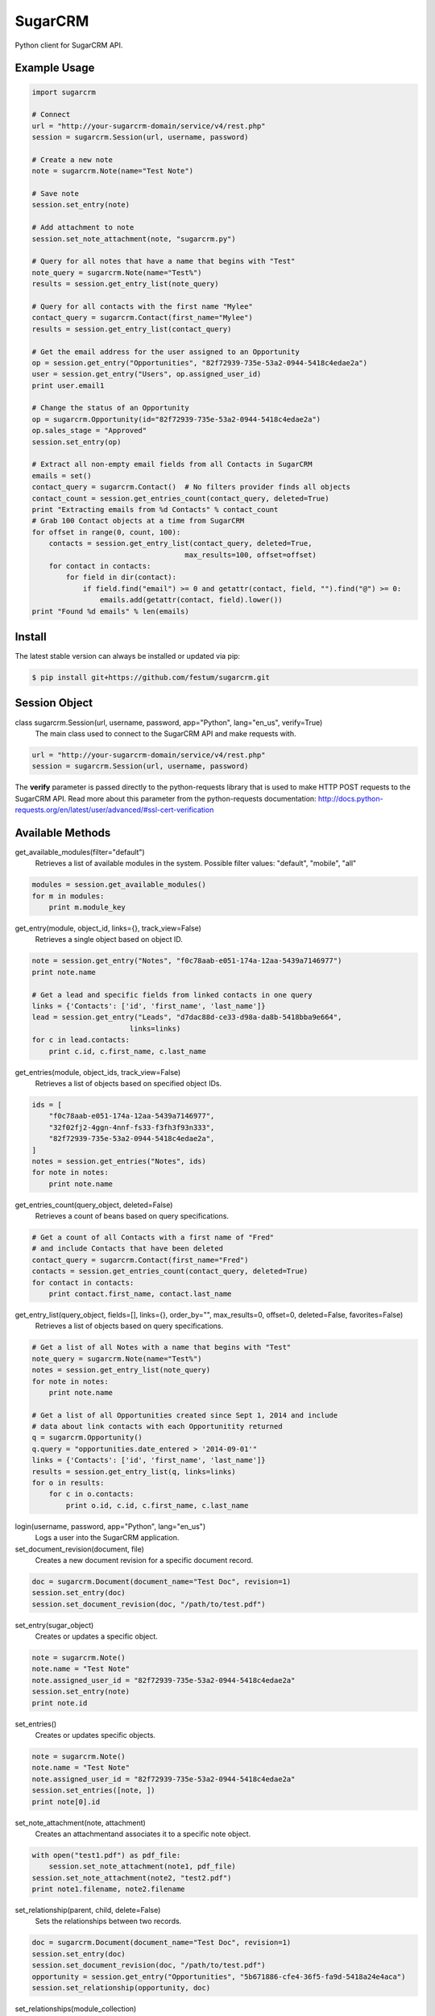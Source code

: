 ========
SugarCRM
========

Python client for SugarCRM API.

.. image:: http://img.shields.io/pypi/l/sugarcrm.svg
    :target: https://github.com/festum/sugarcrm/blob/master/LICENSE


Example Usage
-------------

.. code-block:: python

    import sugarcrm

    # Connect
    url = "http://your-sugarcrm-domain/service/v4/rest.php"
    session = sugarcrm.Session(url, username, password)

    # Create a new note
    note = sugarcrm.Note(name="Test Note")

    # Save note
    session.set_entry(note)

    # Add attachment to note
    session.set_note_attachment(note, "sugarcrm.py")

    # Query for all notes that have a name that begins with "Test"
    note_query = sugarcrm.Note(name="Test%")
    results = session.get_entry_list(note_query)

    # Query for all contacts with the first name "Mylee"
    contact_query = sugarcrm.Contact(first_name="Mylee")
    results = session.get_entry_list(contact_query)

    # Get the email address for the user assigned to an Opportunity
    op = session.get_entry("Opportunities", "82f72939-735e-53a2-0944-5418c4edae2a")
    user = session.get_entry("Users", op.assigned_user_id)
    print user.email1

    # Change the status of an Opportunity
    op = sugarcrm.Opportunity(id="82f72939-735e-53a2-0944-5418c4edae2a")
    op.sales_stage = "Approved"
    session.set_entry(op)

    # Extract all non-empty email fields from all Contacts in SugarCRM
    emails = set()
    contact_query = sugarcrm.Contact()  # No filters provider finds all objects
    contact_count = session.get_entries_count(contact_query, deleted=True)
    print "Extracting emails from %d Contacts" % contact_count
    # Grab 100 Contact objects at a time from SugarCRM
    for offset in range(0, count, 100):
        contacts = session.get_entry_list(contact_query, deleted=True,
                                        max_results=100, offset=offset)
        for contact in contacts:
            for field in dir(contact):
                if field.find("email") >= 0 and getattr(contact, field, "").find("@") >= 0:
                    emails.add(getattr(contact, field).lower())
    print "Found %d emails" % len(emails)


Install
-------

The latest stable version can always be installed or updated via pip:

.. code-block:: bash

    $ pip install git+https://github.com/festum/sugarcrm.git


Session Object
--------------

class sugarcrm.Session(url, username, password, app="Python", lang="en_us", verify=True)
    The main class used to connect to the SugarCRM API and make requests with.

.. code-block:: python

    url = "http://your-sugarcrm-domain/service/v4/rest.php"
    session = sugarcrm.Session(url, username, password)

The **verify** parameter is passed directly to the python-requests library that is used to make HTTP POST requests to the SugarCRM API. Read more about this parameter from the python-requests documentation: http://docs.python-requests.org/en/latest/user/advanced/#ssl-cert-verification


Available Methods
-----------------

get_available_modules(filter="default")
    Retrieves a list of available modules in the system.
    Possible filter values: "default", "mobile", "all"

.. code-block:: python

    modules = session.get_available_modules()
    for m in modules:
        print m.module_key

get_entry(module, object_id, links={}, track_view=False)
    Retrieves a single object based on object ID.

.. code-block:: python

    note = session.get_entry("Notes", "f0c78aab-e051-174a-12aa-5439a7146977")
    print note.name

    # Get a lead and specific fields from linked contacts in one query
    links = {'Contacts': ['id', 'first_name', 'last_name']}
    lead = session.get_entry("Leads", "d7dac88d-ce33-d98a-da8b-5418bba9e664",
                           links=links)
    for c in lead.contacts:
        print c.id, c.first_name, c.last_name

get_entries(module, object_ids, track_view=False)
    Retrieves a list of objects based on specified object IDs.

.. code-block:: python

    ids = [
        "f0c78aab-e051-174a-12aa-5439a7146977",
        "32f02fj2-4ggn-4nnf-fs33-f3fh3f93n333",
        "82f72939-735e-53a2-0944-5418c4edae2a",
    ]
    notes = session.get_entries("Notes", ids)
    for note in notes:
        print note.name

get_entries_count(query_object, deleted=False)
    Retrieves a count of beans based on query specifications.

.. code-block:: python

    # Get a count of all Contacts with a first name of "Fred"
    # and include Contacts that have been deleted
    contact_query = sugarcrm.Contact(first_name="Fred")
    contacts = session.get_entries_count(contact_query, deleted=True)
    for contact in contacts:
        print contact.first_name, contact.last_name

get_entry_list(query_object, fields=[], links={}, order_by="", max_results=0, offset=0, deleted=False, favorites=False)
    Retrieves a list of objects based on query specifications.

.. code-block:: python

    # Get a list of all Notes with a name that begins with "Test"
    note_query = sugarcrm.Note(name="Test%")
    notes = session.get_entry_list(note_query)
    for note in notes:
        print note.name

    # Get a list of all Opportunities created since Sept 1, 2014 and include
    # data about link contacts with each Opportunitity returned
    q = sugarcrm.Opportunity()
    q.query = "opportunities.date_entered > '2014-09-01'"
    links = {'Contacts': ['id', 'first_name', 'last_name']}
    results = session.get_entry_list(q, links=links)
    for o in results:
        for c in o.contacts:
            print o.id, c.id, c.first_name, c.last_name

login(username, password, app="Python", lang="en_us")
    Logs a user into the SugarCRM application.

set_document_revision(document, file)
    Creates a new document revision for a specific document record.

.. code-block:: python

    doc = sugarcrm.Document(document_name="Test Doc", revision=1)
    session.set_entry(doc)
    session.set_document_revision(doc, "/path/to/test.pdf")


set_entry(sugar_object)
    Creates or updates a specific object.

.. code-block:: python

    note = sugarcrm.Note()
    note.name = "Test Note"
    note.assigned_user_id = "82f72939-735e-53a2-0944-5418c4edae2a"
    session.set_entry(note)
    print note.id


set_entries()
    Creates or updates specific objects.

.. code-block:: python

    note = sugarcrm.Note()
    note.name = "Test Note"
    note.assigned_user_id = "82f72939-735e-53a2-0944-5418c4edae2a"
    session.set_entries([note, ])
    print note[0].id


set_note_attachment(note, attachment)
    Creates an attachmentand associates it to a specific note object.

.. code-block:: python

    with open("test1.pdf") as pdf_file:
        session.set_note_attachment(note1, pdf_file)
    session.set_note_attachment(note2, "test2.pdf")
    print note1.filename, note2.filename

set_relationship(parent, child, delete=False)
    Sets the relationships between two records.

.. code-block:: python

    doc = sugarcrm.Document(document_name="Test Doc", revision=1)
    session.set_entry(doc)
    session.set_document_revision(doc, "/path/to/test.pdf")
    opportunity = session.get_entry("Opportunities", "5b671886-cfe4-36f5-fa9d-5418a24e4aca")
    session.set_relationship(opportunity, doc)

set_relationships(module_collection)
    Sets relationships between pair of records.

.. code-block:: python

    doc1 = sugarcrm.Document(document_name="Test Doc", revision=1)
    session.set_entry(doc1)
    session.set_document_revision(doc1, "/path/to/test.pdf")
    doc2 = sugarcrm.Document(document_name="Test Doc", revision=1)
    session.set_entry(doc2)
    session.set_document_revision(doc2, "/path/to/test.pdf")
    module_collection = [{
        'table': [
            'Opportunities',
            'documents'
        ],
        'map': [
            {
                '5b671886-cfe4-36f5-fa9d-5418a24e4aca':[
                    doc1.id, 
                    doc2.id
                ]
            }
        ]
        'delete': True
    }]
    session.set_relationship(module_collection)


Unavailable Methods
-------------------

.. _issue: https://github.com/festum/sugarcrm/issues

The following lesser-used SugarCRM API methods have not been included in this
library yet. Please open an issue_ if you require any of these methods and I
would be more than happy to implement them!

get_document_revision()
    Method not implemented yet.

get_language_definition()
    Method not implemented yet.

get_last_viewed()
    Method not implemented yet.

get_modified_relationships()
    Method not implemented yet.

get_module_fields()
    Method not implemented yet.

get_module_fields_md5()
    Method not implemented yet.

get_module_layout()
    Method not implemented yet.

get_note_attachment()
    Method not implemented yet.

get_quotes_pdf()
    Method not implemented yet.

get_relationships()
    Method not implemented yet.

get_report_entries()
    Method not implemented yet.

get_report_pdf()
    Method not implemented yet.

get_server_info()
    Method not implemented yet.

get_upcoming_activities()
    Method not implemented yet.

get_user_id()
    Method not implemented yet.

get_user_team_id()
    Method not implemented yet.

job_queue_cycle()
    Method not implemented yet.

job_queue_next()
    Method not implemented yet.

job_queue_run()
    Method not implemented yet.

logout()
    Method not implemented yet.

oauth_access()
    Method not implemented yet.

seamless_login()
    Method not implemented yet.

search_by_module()
    Method not implemented yet.

set_campaign_merge()
    Method not implemented yet.

snip_import_emails()
    Method not implemented yet.

snip_update_contacts()
    Method not implemented yet.


SugarCRM Objects
----------------

.. code-block:: python

    >>> call = sugarcrm.Call()
    >>> print call.module
    "Calls"

    >>> campaign = sugarcrm.Campaign()
    >>> print campaign.module
    "Campaigns"

    >>> contact = sugarcrm.Contact()
    >>> print contact.module
    "Contacts"

    >>> document = sugarcrm.Document()
    >>> print document.module
    "Documents"

    >>> email = sugarcrm.Email()
    >>> print email.module
    "Emails"

    >>> lead = sugarcrm.Lead()
    >>> print lead.module
    "Leads"

    >>> module = sugarcrm.Module()
    >>> print module.module
    "Modules"

    >>> note = sugarcrm.Note()
    >>> print note.module
    "Notes"

    >>> opportunity = sugarcrm.Opportunity()
    >>> print opportunity.module
    "Opportunities"

    >>> product = sugarcrm.Product()
    >>> print product.module
    "Products"

    >>> prospect = sugarcrm.Prospect()
    >>> print prospect.module
    "Prospects"

    >>> prospect_list = sugarcrm.ProspectList()
    >>> print prospect_list.module
    "ProspectLists"

    >>> quote = sugarcrm.Quote()
    >>> print quote.module
    "Quotes"

    >>> report = sugarcrm.Report()
    >>> print report.module
    "Reports"

    >>> user = sugarcrm.User()
    >>> print user.module
    "Users"


Contributions
-------------

.. _issues: https://github.com/festum/sugarcrm/issues
.. __: https://github.com/festum/sugarcrm/pulls

Issues_ and `Pull Requests`__ are always welcome.


License
-------

.. __: https://github.com/festum/sugarcrm/raw/master/LICENSE

Code and documentation are available according to the MIT License
(see LICENSE__).
